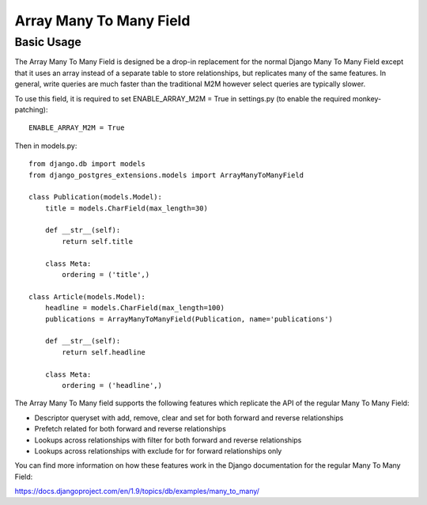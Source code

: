 Array Many To Many Field
========================

Basic Usage
-----------

The Array Many To Many Field is designed be a drop-in replacement for the normal Django Many To Many Field
except that it uses an array instead of a separate table to store relationships, but replicates many of the same features.
In general, write queries are much faster than the traditional M2M however select queries are typically slower.

To use this field, it is required to set ENABLE_ARRAY_M2M = True in settings.py (to enable the required monkey-patching)::

    ENABLE_ARRAY_M2M = True

Then in models.py::

    from django.db import models
    from django_postgres_extensions.models import ArrayManyToManyField

    class Publication(models.Model):
        title = models.CharField(max_length=30)

        def __str__(self):
            return self.title

        class Meta:
            ordering = ('title',)

    class Article(models.Model):
        headline = models.CharField(max_length=100)
        publications = ArrayManyToManyField(Publication, name='publications')

        def __str__(self):
            return self.headline

        class Meta:
            ordering = ('headline',)

The Array Many To Many field supports the following features which replicate the API of the regular Many To Many Field:

- Descriptor queryset with add, remove, clear and set for both forward and reverse relationships
- Prefetch related for both forward and reverse relationships
- Lookups across relationships with filter for both forward and reverse relationships
- Lookups across relationships with exclude for for forward relationships only

You can find more information on how these features work in the Django documentation for the regular Many To Many Field:

https://docs.djangoproject.com/en/1.9/topics/db/examples/many_to_many/
